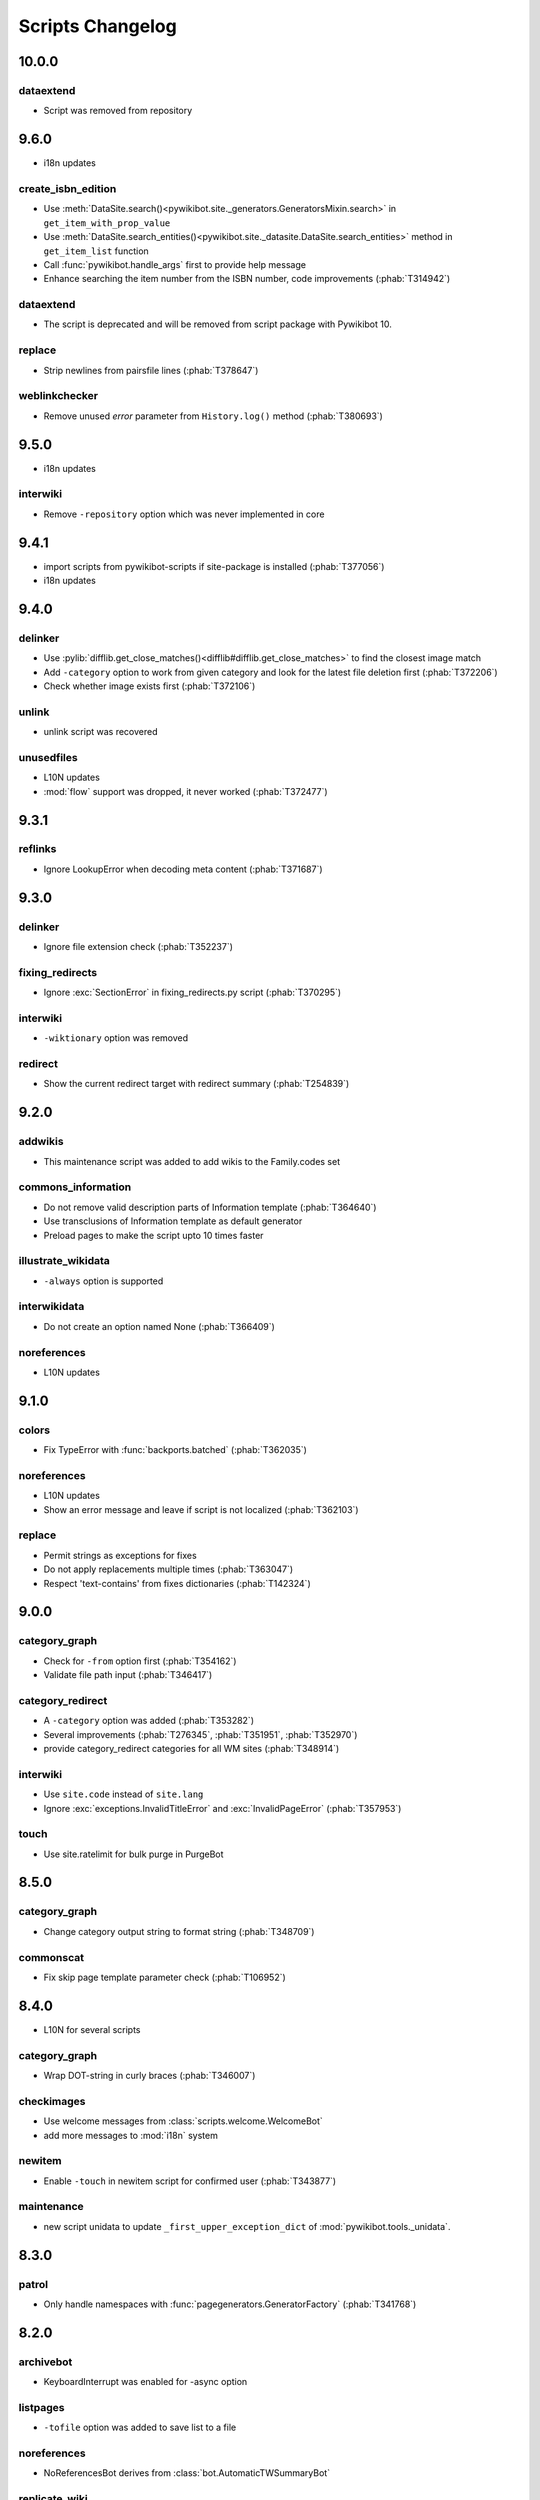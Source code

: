 Scripts Changelog
=================

10.0.0
------

dataextend
^^^^^^^^^^

* Script was removed from repository

9.6.0
-----

* i18n updates

create_isbn_edition
^^^^^^^^^^^^^^^^^^^

* Use :meth:`DataSite.search()<pywikibot.site._generators.GeneratorsMixin.search>` in ``get_item_with_prop_value``
* Use :meth:`DataSite.search_entities()<pywikibot.site._datasite.DataSite.search_entities>` method in
  ``get_item_list`` function
* Call :func:`pywikibot.handle_args` first to provide help message
* Enhance searching the item number from the ISBN number, code improvements  (:phab:`T314942`)

dataextend
^^^^^^^^^^

* The script is deprecated and will be removed from script package with Pywikibot 10.

replace
^^^^^^^

* Strip newlines from pairsfile lines (:phab:`T378647`)

weblinkchecker
^^^^^^^^^^^^^^

* Remove unused *error* parameter from ``History.log()`` method (:phab:`T380693`)

9.5.0
-----

* i18n updates

interwiki
^^^^^^^^^

* Remove ``-repository`` option which was never implemented in core

9.4.1
-----

* import scripts from pywikibot-scripts if site-package is installed (:phab:`T377056`)
* i18n updates

9.4.0
-----

delinker
^^^^^^^^

* Use :pylib:`difflib.get_close_matches()<difflib#difflib.get_close_matches>`
  to find the closest image match
* Add ``-category`` option to work from given category and look for the
  latest file deletion first (:phab:`T372206`)
* Check whether image exists first (:phab:`T372106`)

unlink
^^^^^^

* unlink script was recovered

unusedfiles
^^^^^^^^^^^

* L10N updates
* :mod:`flow` support was dropped, it never worked (:phab:`T372477`)


9.3.1
-----

reflinks
^^^^^^^^

*  Ignore LookupError when decoding meta content (:phab:`T371687`)


9.3.0
-----

delinker
^^^^^^^^

* Ignore file extension check (:phab:`T352237`)

fixing_redirects
^^^^^^^^^^^^^^^^

* Ignore :exc:`SectionError` in fixing_redirects.py script (:phab:`T370295`)

interwiki
^^^^^^^^^

* ``-wiktionary`` option was removed

redirect
^^^^^^^^

* Show the current redirect target with redirect summary (:phab:`T254839`)


9.2.0
-----

addwikis
^^^^^^^^

* This maintenance script was added to add wikis to the Family.codes set

commons_information
^^^^^^^^^^^^^^^^^^^

* Do not remove valid description parts of Information template (:phab:`T364640`)
* Use transclusions of Information template as default generator
* Preload pages to make the script upto 10 times faster

illustrate_wikidata
^^^^^^^^^^^^^^^^^^^

* ``-always`` option is supported

interwikidata
^^^^^^^^^^^^^

* Do not create an option named None (:phab:`T366409`)

noreferences
^^^^^^^^^^^^

* L10N updates

9.1.0
-----

colors
^^^^^^

* Fix TypeError with :func:`backports.batched` (:phab:`T362035`)

noreferences
^^^^^^^^^^^^

* L10N updates
* Show an error message and leave if script is not localized (:phab:`T362103`)

replace
^^^^^^^

* Permit strings as exceptions for fixes
* Do not apply replacements multiple times  (:phab:`T363047`)
* Respect 'text-contains' from fixes dictionaries (:phab:`T142324`)


9.0.0
-----

category_graph
^^^^^^^^^^^^^^

* Check for ``-from`` option first (:phab:`T354162`)
* Validate file path input  (:phab:`T346417`)

category_redirect
^^^^^^^^^^^^^^^^^

* A ``-category`` option was added (:phab:`T353282`)
* Several improvements (:phab:`T276345`, :phab:`T351951`, :phab:`T352970`)
* provide category_redirect categories for all WM sites (:phab:`T348914`)

interwiki
^^^^^^^^^

* Use ``site.code`` instead of ``site.lang``
* Ignore :exc:`exceptions.InvalidTitleError` and :exc:`InvalidPageError` (:phab:`T357953`)

touch
^^^^^

* Use site.ratelimit for bulk purge in PurgeBot


8.5.0
-----

category_graph
^^^^^^^^^^^^^^

* Change category output string to format string (:phab:`T348709`)

commonscat
^^^^^^^^^^

* Fix skip page template parameter check (:phab:`T106952`)

8.4.0
-----

* L10N for several scripts

category_graph
^^^^^^^^^^^^^^

* Wrap DOT-string in curly braces (:phab:`T346007`)

checkimages
^^^^^^^^^^^

* Use welcome messages from :class:`scripts.welcome.WelcomeBot`
* add more messages to :mod:`i18n` system

newitem
^^^^^^^

* Enable ``-touch`` in newitem script for confirmed user (:phab:`T343877`)

maintenance
^^^^^^^^^^^

* new script unidata to update ``_first_upper_exception_dict`` of
  :mod:`pywikibot.tools._unidata`.


8.3.0
-----

patrol
^^^^^^

* Only handle namespaces with :func:`pagegenerators.GeneratorFactory` (:phab:`T341768`)


8.2.0
-----

archivebot
^^^^^^^^^^

* KeyboardInterrupt was enabled for -async option

listpages
^^^^^^^^^

* ``-tofile`` option was added to save list to a file

noreferences
^^^^^^^^^^^^

* NoReferencesBot derives from :class:`bot.AutomaticTWSummaryBot`

replicate_wiki
^^^^^^^^^^^^^^

* i18n support was added (:phab:`T333759`)

transwikiimport
^^^^^^^^^^^^^^^

* Script was added (:phab:`T335246`)


8.1.0
-----

archivebot
^^^^^^^^^^

* Processing speed was improved and is up to 20 times faster, 2-3 times on average

redirect
^^^^^^^^

* Use ``Bot:`` prefixed summary (:phab:`T161459`)
* Fix ``-namespace`` usage if RedirectGenerator is used (:phab:`T331243`)


8.0.2
-----

clean_sandbox
^^^^^^^^^^^^^

* L10N for es-wikis

8.0.1
-----

clean_sandbox
^^^^^^^^^^^^^

* L10N for several wikis

touch
^^^^^

* Login first when starting the script (:phab:`T328204`)


8.0.0
-----

blockpageschecker
^^^^^^^^^^^^^^^^^

* Fix neutral additive element

category
^^^^^^^^

* Enable pagegenerators options with ``move`` and ``remove`` actions (:phab:`T318239`)

category_graph
^^^^^^^^^^^^^^

* :mod:`category_graph` script was added which creates category graph in formats dot, svg and html5

clean_sandbox
^^^^^^^^^^^^^

* L10N updates
* A `-textfile` option was addet to fetch the text from a file

create_isbn_edition
^^^^^^^^^^^^^^^^^^^

* Fix argument parsing

fixing_redirects
^^^^^^^^^^^^^^^^

* Skip invalid link titles (:phab:`T324434`)

interwiki
^^^^^^^^^

Fix string concatenation (:phab:`T322180`)

touch
^^^^^

Provide bulk purge to run upto 1000 times faster


7.7.0
-----

archivebot
^^^^^^^^^^

* Process pages in parallel tasks with ``-async`` option (:phab:`T57899`)
* Add -sort option to sort archives by (latest) timestamp
* Archive unsigned threads using timestamp of the next thread (:phab:`T69663`, :phab:`T182685`)

category_redirect
^^^^^^^^^^^^^^^^^

* Use localized template prefix (:phab:`T318049`)

create_isbn_edition
^^^^^^^^^^^^^^^^^^^

* New script to load ISBN related data into Wikidata (:phab:`T314942`)

watchlist
^^^^^^^^^

* Watchlist is retrieved faster in parallel tasks (:phab:`T57899`)
* Enable watchlist.refresh_all for API generator access (:phab:`T316359`)

7.6.0
-----

*21 August 2022*

archivebot
^^^^^^^^^^

* Use ``User:MiszaBot/config`` as default template
* Raise MalformedConfigError if 'maxarchivesize' is 0 (:phab:`T313886`)
* Preserve thread order in archive even if threads are archived later (:phab:`T312773`, :phab:`T314560`)
* Skip the page if it does not exist
* Fix for DiscussionPage.size() (:phab:`T313886`)
* Decrease memory usage and improve processing speed

interwiki
^^^^^^^^^

* Fix wrong Subject property

pagefromfile
^^^^^^^^^^^^

* Derive PageFromFileReader from tools.collections.GeneratorWrapper

7.5.2
-----

*26 July 2022*

archivebot
^^^^^^^^^^

* Add localized "archive" variables  (:phab:`T71551`, :phab:`T313682`, :phab:`T313692`)

7.5.1
-----

*24 July 2022*

archivebot
^^^^^^^^^^

* Replace archive pattern fields to string conversion (:phab:`T313692`)

7.5.0
-----

*22 July 2022*

harvest_template
^^^^^^^^^^^^^^^^

*  Support harvesting time values (:phab:`T66503`)
*  Do not rely on self.current_page.site
*  Add ``-inverse`` option for inverse claims (:phab:`T173238`)
*  Only follow redirects in harvest_template.py if no wikibase item
   exists (:phab:`T311883`)

7.4.0
-----

*26 June 2022*

addtext
^^^^^^^

*  Fix for -createonly option (:phab:`T311173`)

harvest_template
^^^^^^^^^^^^^^^^

*  Add -confirm option which sets ‘always’ option to False
   (:phab:`T310356`)
*  Do not show a warning if generator is specified later
   (:phab:`T310418`)

interwiki
^^^^^^^^^

*  Fix regression where interwiki script removes all interwiki links
   (:phab:`T310964`)
*  Assign compareLanguages to be reused and fix process_limit_two call
   (:phab:`T310908`)

listpages
^^^^^^^^^

*  Print the page list immediately except pages are preloaded

nowcommons
^^^^^^^^^^

*  Use treat_page method (:phab:`T309456`)
*  Fix several bugs (:phab:`T309473`)

7.3.0
-----

*21 May 2022*

general
^^^^^^^

*  Call ExistingPageBot.skip_page() first (:phab:`T86491`)

delete
^^^^^^

*  Count deleted pages and other actions (:phab:`T212040`)

replace
^^^^^^^

*  A -nopreload option was added

weblinkchecker
^^^^^^^^^^^^^^

*  Throttle connections to the same host (:phab:`T152350`)
*  Do not kill threads after generator is exhausted (:phab:`T113139`)
*  Use Page.extlinks() to get external links (:phab:`T60812`)

update_script
^^^^^^^^^^^^^

*  update_script script was removed

7.2.1
-----

*07 May 2022*

movepages
^^^^^^^^^

*  Fix regression of option parsing (:phab:`T307826`)

7.2.0
-----

*26 April 2022*

general
^^^^^^^

*  Archived scripts were removed

archive
^^^^^^^

*  Fix trailing newlines (:phab:`T306529`)

checkimages
^^^^^^^^^^^

*  Use page_from_repository() method to read categorized from wikibase
*  Use ``itertools.zip_longest`` to find the most important image

dataextend
^^^^^^^^^^

*  A -showonly option was added to only show claims of an ItemPage
*  This new script was added. It is able to add properties, identifiers
   and sources to WikiBase items

delinker
^^^^^^^^

*  New delinker script was added; it replaces compat’s CommonsDelinker
   (:phab:`T299563`)

image
^^^^^

*  Fix image regex (:phab:`T305226`, :phab:`T305227`)

reflinks
^^^^^^^^

*  Ignore Bloomberg captcha (:phab:`T306304`)
*  Fix cp encodings (:phab:`T304830`)

replace
^^^^^^^

*  A -quiet option was added to omit message when no change was made

7.1.1
-----

*15 April 2022*

replace
^^^^^^^

*  Fix regression of XmlDumpPageGenerator

7.1.0
-----

*26 March 2022*

fixing_redirects
^^^^^^^^^^^^^^^^

*  -always option was enabled

reflinks
^^^^^^^^

*  Solve UnicodeDecodeError in ReferencesRobot.treat()
   (:phab:`T304288`)
*  Decode pdfinfo if it is bytes content (:phab:`T303731`)

7.0.0
-----

*26 February 2022*

general
^^^^^^^

*  L10N updates
*  Provide ConfigParserBot for several scripts (:phab:`T223778`)

add_text
^^^^^^^^

*  Provide -create and -createonly options (:phab:`T291354`)
*  Deprecated function get_text() was removed in favour of Page.text and
   BaseBot.skip_page()
*  Deprecated function put_text() was removed in favour of
   BaseBot.userPut() method
*  Deprecated function add_text() were remove in favour of
   textlib.add_text()

blockpageschecker
^^^^^^^^^^^^^^^^^

*  Use different edit comments when adding, changing or removing
   templates (:phab:`T291345`)
*  Derive CheckerBot from ConfigParserBot (:phab:`T57106`)
*  Derive CheckerBot from CurrentPageBot (:phab:`T196851`,
   :phab:`T171713`)

category
^^^^^^^^

*  CleanBot was added which can be invoked by clean action option
*  Recurse CategoryListifyRobot with depth
*  Show a warning if a pagegenerator option is not enabled
   (:phab:`T298522`)
*  Deprecated code parts were removed

checkimages
^^^^^^^^^^^

*  Skip PageSaveRelatedError and ServerError when putting talk page
   (:phab:`T302174`)

commonscat
^^^^^^^^^^

*  Ignore InvalidTitleError in CommonscatBot.findCommonscatLink
   (:phab:`T291783`)

cosmetic_changes
^^^^^^^^^^^^^^^^

*  Ignore InvalidTitleError in CosmeticChangesBot.treat_page
   (:phab:`T293612`)

djvutext
^^^^^^^^

*  pass site arg only once (:phab:`T292367`)

fixing_redirects
^^^^^^^^^^^^^^^^

*  Let only put_current show the message “No changes were needed”
*  Use concurrent.futures to retrieve redirect or moved targets
   (:phab:`T298789`)
*  Add an option to ignore solving moved targets (:phab:`T298789`)

imagetransfer
^^^^^^^^^^^^^

*  Add support for chunked uploading (:phab:`T300531`)

newitem
^^^^^^^

*  Do not pass OtherPageSaveRelatedError silently

pagefromfile
^^^^^^^^^^^^

*  Preload pages instead of reading them one by one before putting
   changes
*  Don’t ask for confirmation by default (:phab:`T291757`)

redirect
^^^^^^^^

*  Use site.maxlimit to determine the highest limit to load
   (:phab:`T299859`)

replace
^^^^^^^

*  Enable default behaviour with -mysqlquery (:phab:`T299306`)
*  Deprecated “acceptall” and “addedCat” parameters were replaced by
   “always” and “addcat”

revertbot
^^^^^^^^^

*  Add support for translated dates/times (:phab:`T102174`)
*  Deprecated “max” parameter was replaced by “total”

solve_disambiguation
^^^^^^^^^^^^^^^^^^^^

*  Remove deprecated properties in favour of DisambiguationRobot.opt
   options

touch
^^^^^

\*Do not pass OtherPageSaveRelatedError silently

unusedfiles
^^^^^^^^^^^

*  Use oldest_file_info.user as uploader (:phab:`T301768`)

6.6.1
-----

*21 September 2021*

category
^^^^^^^^

*  Fix -match option

6.6.0
-----

*15 September 2021*

add_text
^^^^^^^^

*  Add -major flag to disable minor edit flag when saving

6.5.0
-----

*05 August 2021*

reflinks
^^^^^^^^

*  Don’t ignore identical references with newline in ref content
   (:phab:`T286369`)
*  L10N updates

6.4.0
-----

*01 July 2021*

general
^^^^^^^

*  show a warning if pywikibot.__version_\_ is behind
   scripts.__version_\_

addtext
^^^^^^^

*  Deprecate get_text, put_text and add_text functions
   (:phab:`T284388`)
*  Use AutomaticTWSummaryBot and NoRedirectPageBot bot class instead of
   functions (:phab:`T196851`)

blockpageschecker
^^^^^^^^^^^^^^^^^

*  Script was unarchived

commonscat
^^^^^^^^^^

*  Enable multiple sites (:phab:`T57083`)
*  Use new textlib.add_text function

cosmetic_changes
^^^^^^^^^^^^^^^^

*  set -ignore option to CANCEL.MATCH by default (:phab:`T108446`)

fixing_redirects
^^^^^^^^^^^^^^^^

*  Add -overwrite option (:phab:`T235219`)

imagetransfer
^^^^^^^^^^^^^

*  Skip pages which does not exist on source site (:phab:`T284414`)
*  Use roundrobin_generators to combine multiple template inclusions
*  Allow images existing in the shared repo (:phab:`T267535`)

template
^^^^^^^^

*  Do not try to initialize generator twice in TemplateRobot
   (:phab:`T284534`)

update_script
^^^^^^^^^^^^^

*  compat2core script was restored and renamed to update_script

version
^^^^^^^

*  Show all mandatory dependencies

6.3.0
-----

*31 May 2021*

addtext
^^^^^^^

*  -except option was removed in favour of commonly used -grepnot

archivebot
^^^^^^^^^^

*  Durations must to have a time unit

6.2.0
-----

*28 May 2021*

general
^^^^^^^

*  image.py was restored
*  nowcommons.py was restored
*  i18n updates
*  L10N updates

category
^^^^^^^^

*  dry parameter of CategoryAddBot will be removed

commonscat
^^^^^^^^^^

*  Ignore InvalidTitleError (:phab:`T267742`)
*  exit checkCommonscatLink method if target name is empty
   (:phab:`T282693`)

fixing_redirects
^^^^^^^^^^^^^^^^

*  ValueError will be ignored (:phab:`T283403`, :phab:`T111513`)
*  InterwikiRedirectPageError will be ignored (:phab:`T137754`)
*  InvalidPageError will be ignored (:phab:`T280043`)

reflinks
^^^^^^^^

*  Use consecutive reference numbers for autogenerated links

replace
^^^^^^^

*  InvalidPageError will be ignored (:phab:`T280043`)

upload
^^^^^^

*  Support async chunked uploads (:phab:`T129216`)

6.1.0
-----

*17 April 2021*

general
^^^^^^^

*  commonscat.py was restored
*  compat2core.py script was archived
*  djvutext.py was restored
*  interwiki.py was restored
*  patrol.py was restored
*  watchlist.py was restored

archivebot
^^^^^^^^^^

*  PageArchiver.maxsize must be defined before load_config()
   (:phab:`T277547`)
*  Time period must have a qualifier

imagetransfer
^^^^^^^^^^^^^

*  Fix usage of -tofamily -tolang options (:phab:`T279232`)

misspelling
^^^^^^^^^^^

*  Use the new DisambiguationRobot interface and options

reflinks
^^^^^^^^

*  Catch urllib3.LocationParseError and skip link (:phab:`T280356`)
*  L10N updates
*  Avoid duplicate reference names (:phab:`T278040`)

solve_disambiguation
^^^^^^^^^^^^^^^^^^^^

*  Keyword arguments are recommended if deriving the bot; opt option
   handler is used.

welcome
^^^^^^^

*  Fix reporting bad account names

6.0.0
-----

*15 March 2021*

general
^^^^^^^

*  interwikidumps.py, cfd.py and featured.py scripts were deleted
   (:phab:`T223826`)
*  Long time unused scripts were archived (:phab:`T223826`). Ask to
   recover if needed.
*  pagegenerators.handle_args() is used in several scripts

archivebot
^^^^^^^^^^

*  Always take ‘maxarticlesize’ into account when saving
   (:phab:`T276937`)
*  Remove deprecated parts

category
^^^^^^^^

*  add ‘namespaces’ option to category ‘listify’

commons_information
^^^^^^^^^^^^^^^^^^^

*  New script to wrap Commons file descriptions in language templates

generate_family_file
^^^^^^^^^^^^^^^^^^^^

*  Ignore ssl certificate validation (:phab:`T265210`)

login
^^^^^

*  update help string

maintenance
^^^^^^^^^^^

*  Add a preload_sites.py script to preload site information
   (:phab:`T226157`)

reflinks
^^^^^^^^

*  Force pdf file to be closed (:phab:`T276747`)
*  Fix http.fetch response data attribute
*  Fix treat process flow

replace
^^^^^^^

*  Add replacement description to -summary message

replicate_wiki
^^^^^^^^^^^^^^

*  replace pages in all sites (:phab:`T275291`)

solve_disambiguation
^^^^^^^^^^^^^^^^^^^^

*  Deprecated methods were removed
*  Positional arguments of DisambiguationRobot are deprecated, also some
   keywords were replaced

unusedfiles
^^^^^^^^^^^

*  Update unusedfiles.py to add custom templates

5.6.0
-----

*24 January 2021*

general
^^^^^^^

*  pagegenerators handleArg was renamed to handle_arg
   (:phab:`T271437`)
*  i18n updates

add_text
^^^^^^^^

*  bugfix: str.join() expects an iterable not multiple args
   (:phab:`T272223`)

redirect
^^^^^^^^

*  pagegenerators -page option was implemented (:phab:`T100643`)
*  pagegenerators namespace filter was implemented (:phab:`T234133`,
   :phab:`T271116`)

weblinkchecker
--------------

*  Deprecated LinkChecker class was removed

5.5.0
-----

\*12 January 2021

general
^^^^^^^

*  i18n updates
*  L10N updates

add_text
^^^^^^^^

*  -except option was renamed to -grepnot from pagegenerators

solve_disambiguation
^^^^^^^^^^^^^^^^^^^^

*  ignore ValueError when parsing a Link object (:phab:`T111513`)

5.4.0
-----

*2 January 2021*

general
^^^^^^^

*  i18n updates

replace
^^^^^^^

*  Desupported ReplaceRobot.doReplacements method was removed

5.3.0
-----

*19 December 2020*

data_ingestion
^^^^^^^^^^^^^^

*  Remove deprecated Photo.reader property and Photo.doSingle() method

replicate_wiki
^^^^^^^^^^^^^^

*  Remove deprecated namespace function

template
^^^^^^^^

*  remove deprecated XmlDumpTemplatePageGenerator

5.2.0
-----

*10 December 2020*

general
^^^^^^^

*  Removed unsupported BadTitle Exception (:phab:`T267768`)
*  Replaced PageNotSaved by PageSaveRelatedError (:phab:`T267821`)
*  Update scripts to support Python 3.5+ only
*  i18n updates
*  L10N updates

basic
^^^^^

*  Make BasicBot example a ConfigParserBot to explain the usage

clean_sandbox
^^^^^^^^^^^^^

*  Fix TypeError (:phab:`T267717`)

fixing_redirects
^^^^^^^^^^^^^^^^

*  Ignore RuntimeError for missing ‘redirects’ in api response
   (:phab:`T267567`)

imagetransfer
^^^^^^^^^^^^^

*  Implement -tosite command and other improvements
*  Do not use UploadRobot.run() with imagetransfer (:phab:`T267579`)

interwiki
^^^^^^^^^

*  Use textfile for interwiki dumps and enable -restore:all option
   (:phab:`T74943`, :phab:`T213624`)

makecat
^^^^^^^

*  Use input_choice for options
*  New option handling
*  Other improvements

revertbot
^^^^^^^^^

*  Take rollbacktoken to revert (:phab:`T250509`)

solve_disambiguation
^^^^^^^^^^^^^^^^^^^^

*  Write ignoring pages as a whole

touch
^^^^^

*  Fix available_options and purge options (:phab:`T268394`)

weblinkchecker
^^^^^^^^^^^^^^

*  Fix AttributeError of HttpRequest (:phab:`T269821`)

5.1.0
-----

*1 November 2020*

general
^^^^^^^

*  i18n updates
*  switch to new OptionHandler interface (:phab:`T264721`)

change_pagelang
^^^^^^^^^^^^^^^

*  New script was added

download_dump
^^^^^^^^^^^^^

*  Make ``dumpdate`` param work when using the script in Toolforge
   (:phab:`T266630`)

imagetransfer
^^^^^^^^^^^^^

*  Remove outdated “followRedirects” parameter from imagelinks(); treat
   instead of run method (:phab:`T266867`, :phab:`T196851`,
   :phab:`T171713`)

interwiki
^^^^^^^^^

*  Replace deprecated originPage by origin in Subjects

misspelling
^^^^^^^^^^^

*  Enable misspelling.py for several sites using wikidata
   (:phab:`T258859`, :phab:`T94681`)

noreferences
^^^^^^^^^^^^

*  Rename NoReferencesBot.run to treat (:phab:`T196851`,
   :phab:`T171713`)
*  Use wikidata item instead of dropped MediaWiki message for default
   category (:phab:`T266413`)

reflinks
^^^^^^^^

*  Derive ReferencesRobot from ExistingPageBot and NoRedirectPageBot
*  Use chardet to find a valid encoding (266862)
*  Rename ReferencesRobot.run to treat (:phab:`T196851`,
   :phab:`T171713`)
*  Ignore duplication replacements inside templates (:phab:`T266411`)
*  Fix edit summary (:phab:`T265968`)
*  Add Server414Error in and close file after reading
   (:phab:`T266000`)
*  Call ReferencesRobot.setup() (:phab:`T265928`)

welcome
^^^^^^^

*  Replace \_COLORS and \_MSGS dicts by Enum

5.0.0
-----

*19 October 2020*

general
^^^^^^^

*  i18n updates
*  L10N updates
*  Remove deprecated use of fileUrl
*  Remove ArgumentDeprecationWarning for several scripts

casechecker
^^^^^^^^^^^

*  Split initializer and put getting whitelist to its own method

checkimages
^^^^^^^^^^^

*  Re-enable -sleep parameter (:phab:`T264521`)

commonscat
^^^^^^^^^^

*  get commons category from wikibase (:phab:`T175207`)
*  Adjust save counter (:phab:`T262772`)

flickrripper
^^^^^^^^^^^^

*  Improve option handling

imagecopy_self
^^^^^^^^^^^^^^

*  Improvements were made

imagetransfer
^^^^^^^^^^^^^

*  Do not encode str to bytes (:phab:`T265257`)

match_images
^^^^^^^^^^^^

*  Improvements

parser_function_count
^^^^^^^^^^^^^^^^^^^^^

Porting parser_function_count.py from compat to core/scripts
(:phab:`T66878`)

reflinks
^^^^^^^^

decode byte-like object meta_content.group() (:phab:`T264575`)

speedy_delete
^^^^^^^^^^^^^

*  port speedy_delete.py to core (:phab:`T66880`)

weblinkchecker
^^^^^^^^^^^^^^

*  Use ThreadList with weblinkchecker

maintenance
^^^^^^^^^^^

*  new maintenance script sorting_order was added
*  new maintenance script update_linktrails was added

4.3.0
-----

*2 September 2020*

general
^^^^^^^

*  i18n updates

4.2.0
-----

*28 August 2020*

general
^^^^^^^

*  i18n updates

archivebot
^^^^^^^^^^

*  Determine whether counter matters only once

4.1.1
-----

*18 August 2020*

general
^^^^^^^

*  Add missing commas in string constants

4.1.0
-----

*16 August 2020*

general
^^^^^^^

*  i18n updates

download_dump
^^^^^^^^^^^^^

*  Move this script to script folder (:phab:`T123885`,
   :phab:`T184033`)

replace
-------

*  Show a FutureWarning for deprecated doReplacements method

replicate_wiki
--------------

*  Show a FutureWarning for deprecated namespace function

template
--------

*  Show a FutureWarning for deprecated XmlDumpTemplatePageGenerator
   class

4.0.0
-----

*4 August 2020*

general
^^^^^^^

*  Remove Python 2 related code (:phab:`T257399`)
*  i18n updates
*  L10N updates

archivebot
^^^^^^^^^^

*  Only mention archives where something was really archived
*  Reset counter when “era” changes (:phab:`T215247`)
*  Code improvements and cleanups
*  Fix ShouldArchive type
*  Refactor PageArchiver’s main loop
*  Move archiving logic to PageArchiver
*  Fix str2size to allow space separators

cfd
^^^

*  Script was archived and is no longer supported (:phab:`T223826`)

delete
^^^^^^

*  Use Dict in place of DefaultDict (:phab:`T257770`)

